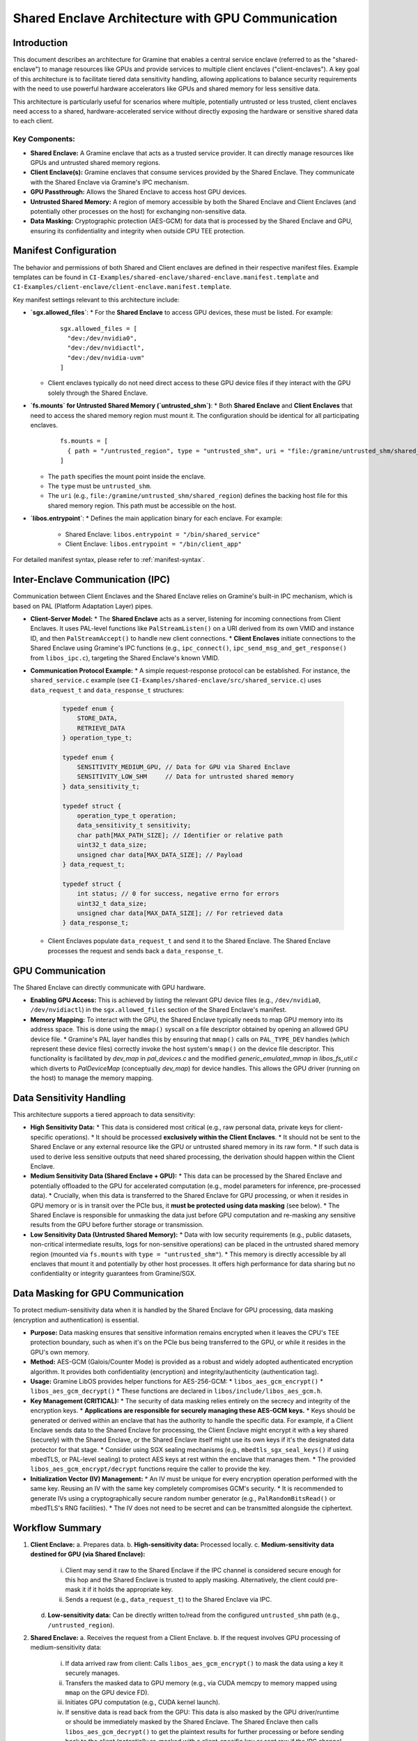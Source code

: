 .. SPDX-License-Identifier: LGPL-3.0-or-later
.. Copyright (C) 2023 Intel Corporation

**************************************************
Shared Enclave Architecture with GPU Communication
**************************************************

Introduction
============

This document describes an architecture for Gramine that enables a central service enclave (referred to as the "shared-enclave") to manage resources like GPUs and provide services to multiple client enclaves ("client-enclaves"). A key goal of this architecture is to facilitate tiered data sensitivity handling, allowing applications to balance security requirements with the need to use powerful hardware accelerators like GPUs and shared memory for less sensitive data.

This architecture is particularly useful for scenarios where multiple, potentially untrusted or less trusted, client enclaves need access to a shared, hardware-accelerated service without directly exposing the hardware or sensitive shared data to each client.

Key Components:
---------------
*   **Shared Enclave:** A Gramine enclave that acts as a trusted service provider. It can directly manage resources like GPUs and untrusted shared memory regions.
*   **Client Enclave(s):** Gramine enclaves that consume services provided by the Shared Enclave. They communicate with the Shared Enclave via Gramine's IPC mechanism.
*   **GPU Passthrough:** Allows the Shared Enclave to access host GPU devices.
*   **Untrusted Shared Memory:** A region of memory accessible by both the Shared Enclave and Client Enclaves (and potentially other processes on the host) for exchanging non-sensitive data.
*   **Data Masking:** Cryptographic protection (AES-GCM) for data that is processed by the Shared Enclave and GPU, ensuring its confidentiality and integrity when outside CPU TEE protection.

Manifest Configuration
======================

The behavior and permissions of both Shared and Client enclaves are defined in their respective manifest files. Example templates can be found in ``CI-Examples/shared-enclave/shared-enclave.manifest.template`` and ``CI-Examples/client-enclave/client-enclave.manifest.template``.

Key manifest settings relevant to this architecture include:

*   **`sgx.allowed_files`**:
    *   For the **Shared Enclave** to access GPU devices, these must be listed. For example:
      ::

        sgx.allowed_files = [
          "dev:/dev/nvidia0",
          "dev:/dev/nvidiactl",
          "dev:/dev/nvidia-uvm"
        ]
    *   Client enclaves typically do not need direct access to these GPU device files if they interact with the GPU solely through the Shared Enclave.

*   **`fs.mounts` for Untrusted Shared Memory (`untrusted_shm`)**:
    *   Both **Shared Enclave** and **Client Enclaves** that need to access the shared memory region must mount it. The configuration should be identical for all participating enclaves.
      ::

        fs.mounts = [
          { path = "/untrusted_region", type = "untrusted_shm", uri = "file:/gramine/untrusted_shm/shared_region" },
        ]
    *   The ``path`` specifies the mount point inside the enclave.
    *   The ``type`` must be ``untrusted_shm``.
    *   The ``uri`` (e.g., ``file:/gramine/untrusted_shm/shared_region``) defines the backing host file for this shared memory region. This path must be accessible on the host.

*   **`libos.entrypoint`**:
    *   Defines the main application binary for each enclave. For example:
        *   Shared Enclave: ``libos.entrypoint = "/bin/shared_service"``
        *   Client Enclave: ``libos.entrypoint = "/bin/client_app"``

For detailed manifest syntax, please refer to :ref:`manifest-syntax`.

Inter-Enclave Communication (IPC)
=================================

Communication between Client Enclaves and the Shared Enclave relies on Gramine's built-in IPC mechanism, which is based on PAL (Platform Adaptation Layer) pipes.

*   **Client-Server Model:**
    *   The **Shared Enclave** acts as a server, listening for incoming connections from Client Enclaves. It uses PAL-level functions like ``PalStreamListen()`` on a URI derived from its own VMID and instance ID, and then ``PalStreamAccept()`` to handle new client connections.
    *   **Client Enclaves** initiate connections to the Shared Enclave using Gramine's IPC functions (e.g., ``ipc_connect()``, ``ipc_send_msg_and_get_response()`` from ``libos_ipc.c``), targeting the Shared Enclave's known VMID.

*   **Communication Protocol Example:**
    *   A simple request-response protocol can be established. For instance, the ``shared_service.c`` example (see ``CI-Examples/shared-enclave/src/shared_service.c``) uses ``data_request_t`` and ``data_response_t`` structures:
        .. code-block:: c

            typedef enum {
                STORE_DATA,
                RETRIEVE_DATA
            } operation_type_t;

            typedef enum {
                SENSITIVITY_MEDIUM_GPU, // Data for GPU via Shared Enclave
                SENSITIVITY_LOW_SHM     // Data for untrusted shared memory
            } data_sensitivity_t;

            typedef struct {
                operation_type_t operation;
                data_sensitivity_t sensitivity;
                char path[MAX_PATH_SIZE]; // Identifier or relative path
                uint32_t data_size;
                unsigned char data[MAX_DATA_SIZE]; // Payload
            } data_request_t;

            typedef struct {
                int status; // 0 for success, negative errno for errors
                uint32_t data_size;
                unsigned char data[MAX_DATA_SIZE]; // For retrieved data
            } data_response_t;

    *   Client Enclaves populate ``data_request_t`` and send it to the Shared Enclave. The Shared Enclave processes the request and sends back a ``data_response_t``.

GPU Communication
=================

The Shared Enclave can directly communicate with GPU hardware.

*   **Enabling GPU Access:** This is achieved by listing the relevant GPU device files (e.g., ``/dev/nvidia0``, ``/dev/nvidiactl``) in the ``sgx.allowed_files`` section of the Shared Enclave's manifest.
*   **Memory Mapping:** To interact with the GPU, the Shared Enclave typically needs to map GPU memory into its address space. This is done using the ``mmap()`` syscall on a file descriptor obtained by opening an allowed GPU device file.
    *   Gramine's PAL layer handles this by ensuring that ``mmap()`` calls on ``PAL_TYPE_DEV`` handles (which represent these device files) correctly invoke the host system's ``mmap()`` on the device file descriptor. This functionality is facilitated by `dev_map` in `pal_devices.c` and the modified `generic_emulated_mmap` in `libos_fs_util.c` which diverts to `PalDeviceMap` (conceptually `dev_map`) for device handles. This allows the GPU driver (running on the host) to manage the memory mapping.

Data Sensitivity Handling
=========================

This architecture supports a tiered approach to data sensitivity:

*   **High Sensitivity Data:**
    *   This data is considered most critical (e.g., raw personal data, private keys for client-specific operations).
    *   It should be processed **exclusively within the Client Enclaves**.
    *   It should not be sent to the Shared Enclave or any external resource like the GPU or untrusted shared memory in its raw form.
    *   If such data is used to derive less sensitive outputs that need shared processing, the derivation should happen within the Client Enclave.

*   **Medium Sensitivity Data (Shared Enclave + GPU):**
    *   This data can be processed by the Shared Enclave and potentially offloaded to the GPU for accelerated computation (e.g., model parameters for inference, pre-processed data).
    *   Crucially, when this data is transferred to the Shared Enclave for GPU processing, or when it resides in GPU memory or is in transit over the PCIe bus, it **must be protected using data masking** (see below).
    *   The Shared Enclave is responsible for unmasking the data just before GPU computation and re-masking any sensitive results from the GPU before further storage or transmission.

*   **Low Sensitivity Data (Untrusted Shared Memory):**
    *   Data with low security requirements (e.g., public datasets, non-critical intermediate results, logs for non-sensitive operations) can be placed in the untrusted shared memory region (mounted via ``fs.mounts`` with ``type = "untrusted_shm"``).
    *   This memory is directly accessible by all enclaves that mount it and potentially by other host processes. It offers high performance for data sharing but no confidentiality or integrity guarantees from Gramine/SGX.

Data Masking for GPU Communication
==================================

To protect medium-sensitivity data when it is handled by the Shared Enclave for GPU processing, data masking (encryption and authentication) is essential.

*   **Purpose:** Data masking ensures that sensitive information remains encrypted when it leaves the CPU's TEE protection boundary, such as when it's on the PCIe bus being transferred to the GPU, or while it resides in the GPU's own memory.
*   **Method:** AES-GCM (Galois/Counter Mode) is provided as a robust and widely adopted authenticated encryption algorithm. It provides both confidentiality (encryption) and integrity/authenticity (authentication tag).
*   **Usage:** Gramine LibOS provides helper functions for AES-256-GCM:
    *   ``libos_aes_gcm_encrypt()``
    *   ``libos_aes_gcm_decrypt()``
    *   These functions are declared in ``libos/include/libos_aes_gcm.h``.
*   **Key Management (CRITICAL):**
    *   The security of data masking relies entirely on the secrecy and integrity of the encryption keys.
    *   **Applications are responsible for securely managing these AES-GCM keys.**
    *   Keys should be generated or derived within an enclave that has the authority to handle the specific data. For example, if a Client Enclave sends data to the Shared Enclave for processing, the Client Enclave might encrypt it with a key shared (securely) with the Shared Enclave, or the Shared Enclave itself might use its own keys if it's the designated data protector for that stage.
    *   Consider using SGX sealing mechanisms (e.g., ``mbedtls_sgx_seal_keys()`` if using mbedTLS, or PAL-level sealing) to protect AES keys at rest within the enclave that manages them.
    *   The provided ``libos_aes_gcm_encrypt/decrypt`` functions require the caller to provide the key.
*   **Initialization Vector (IV) Management:**
    *   An IV must be unique for every encryption operation performed with the same key. Reusing an IV with the same key completely compromises GCM's security.
    *   It is recommended to generate IVs using a cryptographically secure random number generator (e.g., ``PalRandomBitsRead()`` or mbedTLS's RNG facilities).
    *   The IV does not need to be secret and can be transmitted alongside the ciphertext.

Workflow Summary
================

1.  **Client Enclave:**
    a.  Prepares data.
    b.  **High-sensitivity data:** Processed locally.
    c.  **Medium-sensitivity data destined for GPU (via Shared Enclave):**
        i.  Client may send it raw to the Shared Enclave if the IPC channel is considered secure enough for this hop and the Shared Enclave is trusted to apply masking. Alternatively, the client could pre-mask it if it holds the appropriate key.
        ii. Sends a request (e.g., ``data_request_t``) to the Shared Enclave via IPC.
    d.  **Low-sensitivity data:** Can be directly written to/read from the configured ``untrusted_shm`` path (e.g., ``/untrusted_region``).

2.  **Shared Enclave:**
    a.  Receives the request from a Client Enclave.
    b.  If the request involves GPU processing of medium-sensitivity data:
        i.  If data arrived raw from client: Calls ``libos_aes_gcm_encrypt()`` to mask the data using a key it securely manages.
        ii. Transfers the masked data to GPU memory (e.g., via CUDA memcpy to memory mapped using ``mmap`` on the GPU device FD).
        iii. Initiates GPU computation (e.g., CUDA kernel launch).
        iv. If sensitive data is read back from the GPU: This data is also masked by the GPU driver/runtime or should be immediately masked by the Shared Enclave. The Shared Enclave then calls ``libos_aes_gcm_decrypt()`` to get the plaintext results for further processing or before sending back to the client (potentially re-masked with a client-specific key or sent raw if the IPC channel is trusted for that result).
    c.  If the request involves low-sensitivity data in ``untrusted_shm``, it accesses the path directly.
    d.  Sends a response (e.g., ``data_response_t``) back to the Client Enclave via IPC.

Security Considerations
=======================

*   **Key Management:** As highlighted, the security of the data masking feature (AES-GCM) is critically dependent on the secure management of encryption keys. Keys should be protected within the enclaves that use them (e.g., using SGX sealing).
*   **Trust Model of Shared Enclave:** Users of this architecture must inherently trust the code and integrity of the Shared Enclave. A compromised Shared Enclave could potentially misuse data it has access to, even if masked during transit to the GPU.
*   **Untrusted Shared Memory:** Data placed in the ``untrusted_shm`` region is not protected by Gramine/SGX confidentiality or integrity mechanisms. It is accessible to any process on the host that can access the underlying host file. Use this only for truly non-sensitive data.
*   **GPU Hardware and Drivers:** Vulnerabilities in GPU hardware, firmware, or host-side drivers are outside the scope of Gramine's TEE protections. While data masking protects data in transit and at rest on the GPU (from an OS perspective), sophisticated hardware attacks or compromised drivers could still pose a risk.
*   **IPC Channel Security:** While Gramine's IPC is designed for inter-enclave communication, the data itself is traversing untrusted OS components (though typically via local pipes). For highly sensitive data exchange between client and shared enclaves, consider if end-to-end encryption over the IPC channel is necessary, in addition to the masking applied for GPU offload.

Example: CUDA Vector Addition
=============================

To demonstrate the shared enclave architecture with GPU communication and data masking, a sample vector addition application is provided in the ``CI-Examples/`` directory. This example showcases a client enclave requesting a CUDA-accelerated vector addition from a shared service enclave.

Components
----------

*   **Shared Header (`CI-Examples/common/shared_service.h`):**
    Defines the common data structures used for IPC between the client and the shared service. Key structures for this example are:
    .. code-block:: c

        // Defined in CI-Examples/common/shared_service.h
        #define VECTOR_ARRAY_MAX_ELEMENTS 1024
        #define GCM_KEY_SIZE_BYTES 32
        #define GCM_IV_SIZE_BYTES 12
        #define GCM_TAG_SIZE_BYTES 16

        typedef enum {
            STORE_DATA,
            RETRIEVE_DATA,
            VECTOR_ADD_REQUEST
        } operation_type_t;

        typedef struct {
            uint32_t array_len_elements;
            unsigned char iv_b[GCM_IV_SIZE_BYTES];
            unsigned char tag_b[GCM_TAG_SIZE_BYTES];
            unsigned char masked_data_b[VECTOR_ARRAY_MAX_ELEMENTS * sizeof(float)]; 
            unsigned char iv_c[GCM_IV_SIZE_BYTES];
            unsigned char tag_c[GCM_TAG_SIZE_BYTES];
            unsigned char masked_data_c[VECTOR_ARRAY_MAX_ELEMENTS * sizeof(float)];
        } vector_add_request_payload_t;

        typedef struct {
            int status;
            uint32_t array_len_elements;
            unsigned char iv_a[GCM_IV_SIZE_BYTES];
            unsigned char tag_a[GCM_TAG_SIZE_BYTES];
            unsigned char masked_data_a[VECTOR_ARRAY_MAX_ELEMENTS * sizeof(float)];
        } vector_add_response_payload_t;

*   **Client Application (`CI-Examples/client-enclave/src/client_app.c`):**
    *   Prepares two input float arrays (B and C) and computes the expected result (A = B + C) locally.
    *   Uses a hardcoded AES-256 key (for example purposes; **real applications must use secure key management**).
    *   Encrypts arrays B and C using ``libos_aes_gcm_encrypt()``, generating unique IVs and authentication tags for each.
    *   Populates a ``vector_add_request_payload_t`` with the masked data, IVs, tags, and array length.
    *   Sends this payload to the shared enclave via Gramine's IPC mechanism (``ipc_send_msg_and_get_response()``), wrapped in a ``libos_ipc_msg`` with ``operation_type_t`` set to ``VECTOR_ADD_REQUEST``.
    *   Receives a ``vector_add_response_payload_t`` (also wrapped in ``libos_ipc_msg``).
    *   Decrypts the result array A using ``libos_aes_gcm_decrypt()`` with the received IV and tag.
    *   Verifies the decrypted result against its locally computed expected result.
    *   Prints success or failure messages.

*   **Shared Enclave Service (`CI-Examples/shared-enclave/src/shared_service.c`):**
    *   Listens for IPC connections from client enclaves.
    *   When a ``VECTOR_ADD_REQUEST`` is received:
        *   It extracts the ``vector_add_request_payload_t``.
        *   Uses its own hardcoded AES-256 key (matching the client's key in this example) to decrypt the input arrays B and C via ``libos_aes_gcm_decrypt()``.
        *   Calls the ``launch_vector_add_cuda()`` function with the plaintext arrays.
        *   Generates a new IV for the result array A.
        *   Encrypts the result array A from the CUDA operation using ``libos_aes_gcm_encrypt()``.
        *   Populates a ``vector_add_response_payload_t`` with the masked result, IV, tag, and status.
        *   Sends this payload back to the client.

*   **CUDA Kernel (`CI-Examples/shared-enclave/src/vector_add_kernel.cu`):**
    *   Contains a simple CUDA global kernel ``vectorAddKernel()`` that performs ``a[i] = b[i] + c[i]``.
    *   Includes a C-callable wrapper ``launch_vector_add_cuda()`` that handles CUDA memory allocation, data transfers between host (shared enclave) and device (GPU), kernel launch, and error checking.

Build Instructions
------------------

1.  **Navigate to the Examples Directory:**
    Open a terminal and change to the ``CI-Examples/`` directory within your Gramine source tree.

2.  **Build Applications:**
    Use the provided Makefile to build both the client and shared enclave applications. This Makefile uses Meson and Ninja underneath.
    .. code-block:: shell

        make

3.  **Configure Shared Enclave Manifest (CRITICAL):**
    Before signing and running, you **must** edit ``CI-Examples/shared-enclave/shared-enclave.manifest.template``. The ``sgx.trusted_files`` section contains placeholder paths for CUDA libraries. You need to update these paths to match the locations of these libraries on your host system.
    For example, if your CUDA 11.x ``libcudart.so.11.0`` is in ``/usr/local/cuda-11.8/lib64/``, you would change:
    .. code-block:: text

        # From:
        "file:/usr/lib/host_cuda_libs/libcudart.so.11.0",
        # To (example):
        "file:/usr/local/cuda-11.8/lib64/libcudart.so.11.0",

    Ensure all necessary CUDA libraries (``libcudart.so``, ``libcuda.so.1``, ``libnvptxcompiler.so.1``, ``libnvidia-fatbinaryloader.so.VERSION``, etc.) and their dependencies are correctly listed and point to valid host paths. Refer to the comments in the manifest template for more details.

Manifest Signing
----------------

After building the applications and configuring the shared enclave manifest, sign both manifests using `gramine-sgx-sign`. Replace ``YOUR_SIGNER_KEY.pem`` with the path to your actual SGX private key:

.. code-block:: shell

    gramine-sgx-sign --manifest CI-Examples/shared-enclave/shared-enclave.manifest.template \\
                     --output CI-Examples/shared-enclave/shared-enclave.manifest.sgx \\
                     --key YOUR_SIGNER_KEY.pem

    gramine-sgx-sign --manifest CI-Examples/client-enclave/client-enclave.manifest.template \\
                     --output CI-Examples/client-enclave/client-enclave.manifest.sgx \\
                     --key YOUR_SIGNER_KEY.pem

Running the Sample
------------------

The easiest way to run the sample is using the provided test script:

.. code-block:: shell

    cd CI-Examples/
    ./run_vector_add_test.sh

This script will:
1.  Remind you to update ``YOUR_SIGNER_KEY.pem`` within the script.
2.  Sign the manifests (if you haven't already).
3.  Start the ``shared_service`` enclave in the background.
4.  Run the ``client_app`` enclave.
5.  Stop the ``shared_service`` enclave.
6.  Perform basic verification checks on the output logs.

**Manual Execution:**

Alternatively, you can run the components manually:

1.  **Terminal 1: Start the Shared Enclave Service**
    The exact command depends on your installation prefix and current directory. The manifest entrypoints are e.g., ``/gramine/CI-Examples/shared-enclave/bin/shared_service``. If your ``CI-Examples`` directory is at the root of what Gramine sees as its filesystem (e.g., you run `gramine-sgx` from a directory containing `CI-Examples` which is then mapped to `/gramine/CI-Examples` via manifest logic or by Gramine's setup), you might run:
    .. code-block:: shell

        cd CI-Examples/shared-enclave/
        gramine-sgx ./shared-enclave.manifest.sgx
        # Or, if installed to a prefix like /usr/local:
        # gramine-sgx /usr/local/bin/shared_service # (Path needs to match manifest entrypoint)

2.  **Terminal 2: Run the Client Application**
    Similarly, for the client:
    .. code-block:: shell

        cd CI-Examples/client-enclave/
        gramine-sgx ./client-enclave.manifest.sgx
        # Or, if installed:
        # gramine-sgx /usr/local/bin/client_app # (Path needs to match manifest entrypoint)

    **Path Resolution Note:** The manifest files use paths like ``libos.entrypoint = "/gramine/CI-Examples/..."``. This means that from Gramine's perspective *inside the enclave*, the executable is expected at this path. If you build the examples using the provided Makefile without a specific installation prefix that matches this structure, the `run_vector_add_test.sh` script is generally easier as it runs `gramine-sgx` from within the respective `shared-enclave` or `client-enclave` directories, where the built binaries (`bin/shared_service`, `bin/client_app`) and signed manifests are located. Gramine then resolves these paths relative to its current working directory if the manifest paths are not absolute or if `sgx.trusted_files` uses relative `file:` URIs (though absolute `file:` URIs are recommended for trusted files). For the executables themselves, if they are listed in `sgx.trusted_files` with a `file:bin/executable_name` URI, `gramine-sgx` in the same directory will find them. The key is consistency between the manifest's `sgx.trusted_files` URIs, `libos.entrypoint`, and the actual location of files on the host.

Expected Output and Verification
--------------------------------

When running the sample (especially via ``run_vector_add_test.sh``):

*   **Client Application Log (`CI-Examples/client-enclave/client_app.log`):**
    *   Will show messages indicating data initialization.
    *   Logs for encryption of input arrays B and C.
    *   "CLIENT_APP_LOG: Connecting to shared enclave..."
    *   "CLIENT_APP_LOG: Received response from shared enclave."
    *   Logs for decryption of the result array A.
    *   "CLIENT_APP_LOG: Verifying results..."
    *   Finally, "CLIENT_APP_SUCCESS: Vector addition results verified successfully!" if the test passes.
    *   The client application should exit with status 0.

*   **Shared Enclave Service Log (`CI-Examples/shared-enclave/shared_service.log`):**
    *   "SHARED_SERVICE_LOG: Successfully listening on handle..."
    *   "SHARED_SERVICE_LOG: New session started for client VMID ..."
    *   "SHARED_SERVICE_LOG: Handling VECTOR_ADD_REQUEST for ... elements."
    *   Logs for decryption of arrays B and C.
    *   "SHARED_SERVICE_LOG: Launching CUDA vector add kernel..."
    *   "SHARED_SERVICE_LOG: CUDA vector add kernel successful."
    *   Logs for encryption of the result array A.
    *   "SHARED_SERVICE_LOG: Finished VECTOR_ADD_REQUEST handling with status 0."
    *   "SHARED_SERVICE_LOG: Session ended for client VMID ..."

The ``run_vector_add_test.sh`` script automates checking for these key log messages and the client's exit code to determine an overall PASSED or FAILED status. Refer to the script for specific ``grep`` commands used for verification.
